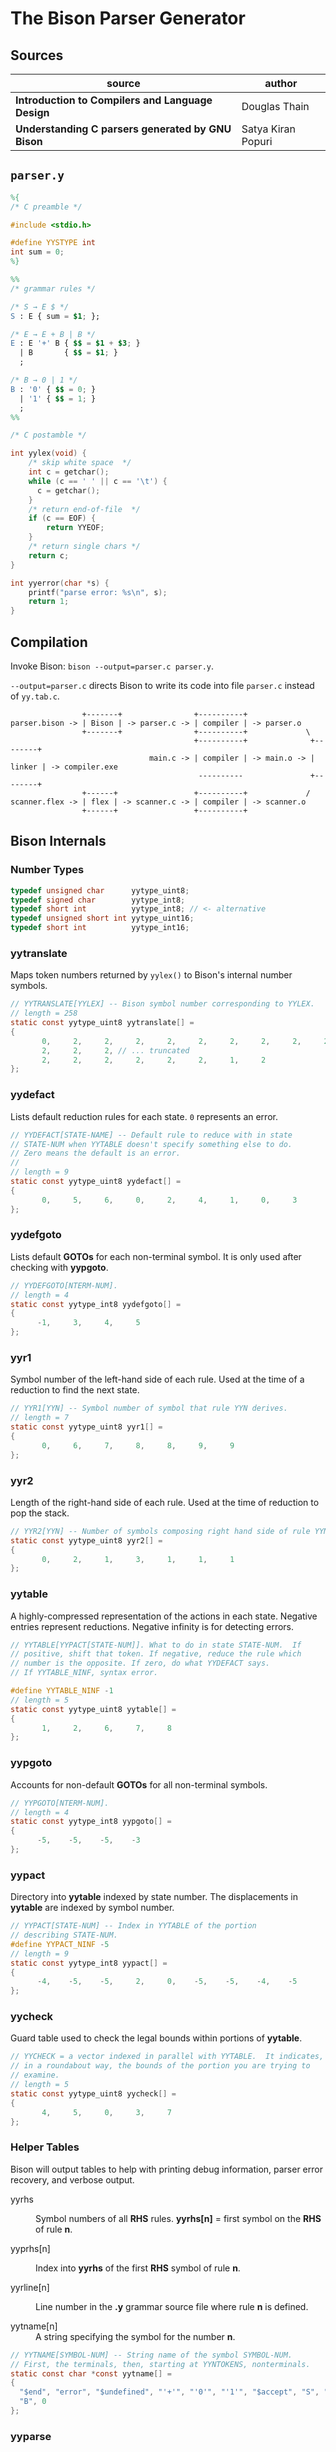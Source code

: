 * The Bison Parser Generator

** Sources

| source                                           | author             |
|--------------------------------------------------+--------------------|
| *Introduction to Compilers and Language Design*  | Douglas Thain      |
| *Understanding C parsers generated by GNU Bison* | Satya Kiran Popuri |

** ~parser.y~

#+begin_src y
  %{
  /* C preamble */

  #include <stdio.h>

  #define YYSTYPE int
  int sum = 0;
  %}

  %%
  /* grammar rules */

  /* S → E $ */
  S : E { sum = $1; };

  /* E → E + B | B */
  E : E '+' B { $$ = $1 + $3; }
    | B       { $$ = $1; }
    ;

  /* B → 0 | 1 */
  B : '0' { $$ = 0; }
    | '1' { $$ = 1; }
    ;
  %%

  /* C postamble */

  int yylex(void) {
      /* skip white space  */
      int c = getchar();
      while (c == ' ' || c == '\t') {
        c = getchar();
      }
      /* return end-of-file  */
      if (c == EOF) {
          return YYEOF;
      }
      /* return single chars */
      return c;
  }

  int yyerror(char *s) {
      printf("parse error: %s\n", s);
      return 1;
  }
#+end_src

** Compilation

Invoke Bison: ~bison --output=parser.c parser.y~.

~--output=parser.c~ directs Bison to write its code into file ~parser.c~ instead of ~yy.tab.c~.

#+begin_example
                  +-------+                +----------+
  parser.bison -> | Bison | -> parser.c -> | compiler | -> parser.o
                  +-------+                +----------+             \
                                           +----------+              +--------+
                                 main.c -> | compiler | -> main.o -> | linker | -> compiler.exe
                                            ----------               +--------+
                  +------+                 +----------+             /
  scanner.flex -> | flex | -> scanner.c -> | compiler | -> scanner.o
                  +------+                 +----------+
#+end_example

** Bison Internals

*** Number Types

#+begin_src c
  typedef unsigned char      yytype_uint8;
  typedef signed char        yytype_int8;
  typedef short int          yytype_int8; // <- alternative
  typedef unsigned short int yytype_uint16;
  typedef short int          yytype_int16;
#+end_src

*** yytranslate

Maps token numbers returned by ~yylex()~ to Bison's internal number symbols.

#+begin_src c
  // YYTRANSLATE[YYLEX] -- Bison symbol number corresponding to YYLEX.
  // length = 258
  static const yytype_uint8 yytranslate[] =
  {
         0,     2,     2,     2,     2,     2,     2,     2,     2,     2,
         2,     2,     2, // ... truncated
         2,     2,     2,     2,     2,     2,     1,     2
  };
#+end_src

*** yydefact

Lists default reduction rules for each state. ~0~ represents an error.

#+begin_src c
  // YYDEFACT[STATE-NAME] -- Default rule to reduce with in state
  // STATE-NUM when YYTABLE doesn't specify something else to do.
  // Zero means the default is an error.
  //
  // length = 9
  static const yytype_uint8 yydefact[] =
  {
         0,     5,     6,     0,     2,     4,     1,     0,     3
  };
#+end_src

*** yydefgoto

Lists default *GOTOs* for each non-terminal symbol. It is only used after checking
with *yypgoto*.

#+begin_src c
  // YYDEFGOTO[NTERM-NUM].
  // length = 4
  static const yytype_int8 yydefgoto[] =
  {
        -1,     3,     4,     5
  };
#+end_src

*** yyr1

Symbol number of the left-hand side of each rule. Used at the time of a reduction to
find the next state.

#+begin_src c
  // YYR1[YYN] -- Symbol number of symbol that rule YYN derives.
  // length = 7
  static const yytype_uint8 yyr1[] =
  {
         0,     6,     7,     8,     8,     9,     9
  };
#+end_src

*** yyr2

Length of the right-hand side of each rule. Used at the time of reduction to pop the stack.

#+begin_src c
  // YYR2[YYN] -- Number of symbols composing right hand side of rule YYN.
  static const yytype_uint8 yyr2[] =
  {
         0,     2,     1,     3,     1,     1,     1
  };
#+end_src

*** yytable

A highly-compressed representation of the actions in each state. Negative entries represent
reductions. Negative infinity is for detecting errors.

#+begin_src c
  // YYTABLE[YYPACT[STATE-NUM]]. What to do in state STATE-NUM.  If
  // positive, shift that token. If negative, reduce the rule which
  // number is the opposite. If zero, do what YYDEFACT says.
  // If YYTABLE_NINF, syntax error.

  #define YYTABLE_NINF -1
  // length = 5
  static const yytype_uint8 yytable[] =
  {
         1,     2,     6,     7,     8
  };
#+end_src

*** yypgoto

Accounts for non-default *GOTOs* for all non-terminal symbols.

#+begin_src c
  // YYPGOTO[NTERM-NUM].
  // length = 4
  static const yytype_int8 yypgoto[] =
  {
        -5,    -5,    -5,    -3
  };
#+end_src

*** yypact

Directory into *yytable* indexed by state number. The displacements in *yytable* are indexed
by symbol number.

#+begin_src c
  // YYPACT[STATE-NUM] -- Index in YYTABLE of the portion
  // describing STATE-NUM.
  #define YYPACT_NINF -5
  // length = 9
  static const yytype_int8 yypact[] =
  {
        -4,    -5,    -5,     2,     0,    -5,    -5,    -4,    -5
  };
#+end_src

*** yycheck

Guard table used to check the legal bounds within portions of *yytable*.

#+begin_src c
  // YYCHECK = a vector indexed in parallel with YYTABLE.  It indicates,
  // in a roundabout way, the bounds of the portion you are trying to
  // examine.
  // length = 5
  static const yytype_uint8 yycheck[] =
  {
         4,     5,     0,     3,     7
  };
#+end_src

*** Helper Tables

Bison will output tables to help with printing debug information, parser error recovery, and verbose
output.

- yyrhs :: Symbol numbers of all *RHS* rules. *yyrhs[n]* = first symbol on the *RHS* of rule *n*.

- yyprhs[n] :: Index into *yyrhs* of the first *RHS* symbol of rule *n*.

- yyrline[n] :: Line number in the *.y* grammar source file where rule *n* is defined.

- yytname[n] :: A string specifying the symbol for the number *n*.

#+begin_src c
  // YYTNAME[SYMBOL-NUM] -- String name of the symbol SYMBOL-NUM.
  // First, the terminals, then, starting at YYNTOKENS, nonterminals.
  static const char *const yytname[] =
  {
    "$end", "error", "$undefined", "'+'", "'0'", "'1'", "$accept", "S", "E",
    "B", 0
  };
#+end_src

*** yyparse

Original code by *Satya Kiran Popuri* and *GNU Bison*.

Many macros and error checks have been removed for clarity. Only the bare parsing algorithm remains.

#+begin_src c
  // Global variables

  // The look-ahead symbol.
  int yychar;

  // The semantic value of the look-ahead symbol.
  YYSTYPE yylval;

  int yyparse() {
      // current state
      int yystate;
      // This is an all purpose variable.
      int yyn;
      // Result of parse to be returned to the caller.
      int yyresult;
      // current token
      int yytoken = 0;

      // The state stack: This parser does not shift symbols on to the stack.
      // Only a stack of states is maintained.
      int yyssa[YYINITDEPTH]; // YYINITDEPTH is 200.
      int *yyss = yyssa       // Bottom of state stack.
      int *yyssp;             // Top of state stack.

      // The semantic value stack: This stack grows parallel to the state stack. At each reduction,
      // semantic values are popped off this stack and the semantic action is executed.
      YYSTYPE yyvsa[YYINITDEPTH];
      YYSTYPE *yyvs = yyvsa;      // Bottom of semantic stack
      YYSTYPE *yyvsp;             // Top of semantic stack

      // POP the state and semantic stacks by N symbols - useful for reduce actions.
      #define YYPOPSTACK(N)   (yyvsp -= (N), yyssp -= (N))
      // This variable is used in reduce actions to store the length of RHS of a rule.
      int yylen = 0;
      // Initial state
      yystate = 0;
      // YYEMPTY is -2
      yychar = YYEMPTY

      yyssp = yyss; // Top = bottom for state stack.
      yyvsp = yyvs; // Same for semantic stack.

      // gotos are used for maximum performance.
      goto yysetstate;

      // Each label can be thought of as a function.

      // Push a new state on the stack.
      yynewstate:
          // Just increment the stack top; actual 'pushing' will happen in yysetstate.
          yyssp++;


      yysetstate:
          // Push state on state stack top.
          *yyssp = yystate;
          // This is where you will find some action.
          goto yybackup;

      // The main parsing code starts here.
      // Do appropriate processing given the current state. Read a look-ahead token if needed.
      yybackup:
          // Refer to what yypact is saying about the current state.
          yyn = yypact[yystate];

          // If negative infinity its time for a default reduction.
          if ( yyn == YYPACT_NINF) {
              goto yydefault;
          }
          // Check if we have a look-ahead token ready. This is LALR(1) parsing.
          if (yychar == YYEMPTY) {
              // Macro YYLEX is defined as yylex().
              yychar = YYLEX;
          }
          // YYEOF is 0 - the token returned by lexer at end of input.
          if (yychar <= YYEOF) {
              // Set all to EOF.
              yychar = yytoken = YYEOF;
          } else {
              // Translate the lexer token into internal symbol number.
              yytoken = yytranslate[yychar];
          }
          // Now we have a look-ahead token. Let the party begin!
          // This is yypact[yystate] + yytoken.
          yyn = yyn + yytoken;

          // Observe this check carefully. We are checking that yyn is within the bounds of yytable
          // and also if yycheck contains the current token number. YYLAST is the highest index in yytable
          if ( yyn < 0 || YYLAST < yyn  || yycheck[yyn] != yytoken ) {
              // Its time for a default reduction.
              goto yydefault;
          }
          // Ok, yyn is within bounds of yytable.
          // This is yytable[ yypact[yystate] + yytoken ].
          yyn = yytable[yyn];
          // If yytable happens to contain a -ve value, its not a shift - its a reduce.
          if (yyn <= 0) {
              // But check for out of bounds condition.
              if (yyn == 0 || yyn == YYTABLE_NINF) {
                  // Label to handle errors.
                  goto yyerrlab;
              }
              // Other wise reduce with rule # -yyn.
              yyn = -yyn;
              goto yyreduce;
          }
          // Last check: See if we reached final state!
          if (yyn == YYFINAL) {
              // Macro defined as "goto acceptlab - a label to finish up.
              YYACCEPT;
          }
          // That completes all checks; If we reached here, there is no other option but to shift */
          // Now, yyn (= yytable[ yypact[yystate] + yytoken ]) is a state that has to be pushed.
          yystate = yyn;
          // Push the semantic value of the symbol onto the semantic stack.
          *++yyvsp = yylval;
          // This will increment state stack top and the following "yysetstate" that will do the pushing.
          goto yynewstate;

      // Do the default action for the current state.
      yydefault:
          // Get the default reduction rule for this state.
          yyn = yydefact[yystate];
          // This state has no default reduction. Something is wrong.
          if ( yyn == 0 ) {
              goto yyerrlab;
          }
          // Ok, got the default reduction rule # in yyn; go ahead and reduce the stack.
          goto yyreduce;

      // Do a reduction.
      yyreduce:
          // By the time we are here, yyn contains the rule# to use for reducing the stack.

          // Steps for reduction:
          // 1. Find the length of RHS of rule #yyn
          // 2. Execute any semantic actions by taking the values from the semantic stack
          // 3. POP 'length' symbols from the state stack and 'length' values from semantic stack
          // 4. Find the LHS of rule #yyn
          // 5. Find the GOTO of state currently on top of stack on LHS symbol
          // 6. Push that state on top of stack

          // Get length of RHS.
          yylen = yyr2[yyn];
          // Default semantic action - $$ = $1
          yyval = yyvsp[1-yylen];

          // Execute semantic actions for each rule.
          switch (yyn) {
              case 2:
          #line 14 "parser.y"
                  // E { sum = $1; }
                  sum = (yyvsp[(1) - (1)]);
                  break;
              case 3:
          #line 17 "parser.y"
                  // E '+' B { $$ = $1 + $3; }
                  (yyval) = (yyvsp[(1) - (3)]) + (yyvsp[(3) - (3)]);
                  break;
              case 4:
          #line 18 "parser.y"
                  // B { $$ = $1; }
                  (yyval) = (yyvsp[(1) - (1)]);
                  break;
              case 5:
          #line 21 "parser.y"
                  // '0' { $$ = 0; }
                  (yyval) = 0;
                  break;
              case 6:
          #line 22 "parser.y"
                 // '1' { $$ = 1; }
                 (yyval) = 1;
                 break;
              default:
                 break;
          }

          YYPOPSTACK (yylen);
          // re-initialize yylen.
          yylen = 0;
          // Push the result of semantic evaluation on top of semantic stack.
          *++yyvsp  = yyval;
          // Now shift the result of reduction (steps 4 - 6).
          // Reuse yyn at every opportunity.  For now, yyn is the LHS symbol (number) of the rule.
          yyn = yyr1[yyn];

          // First check for anomalous GOTOs, otherwise use Default GOTO (YYDEFGOTO)
          //
          // Observe that if we subtract no. of terminals (YYNTOKENS) from symbol number of a nonterminal, we get
          // an index into yypgoto or yydefgoto for that non-terminal.

          yystate = yypgoto[yyn - YYNTOKENS] + *yyssp;

          // A couple of checks are needed before we know this is not a default GOTO
          // 1. yystate must be within bounds of yytable. ( 0 to YYLAST )
          // 2. yycheck must contain the state currently on top of the stack

          if ( 0 <= yystate && yystate <= YYLAST && yycheck[yystate] = *yyssp) {
              yystate = yytable[yystate];    /* Take the GOTO from yytable */
          } else {
              // Otherwise use the default GOTO.
              yystate = yydefgoto[yyn - YYNTOKENS];
          }
          // Simply push the newly found state on top of stack and continue.
          goto yynewstate;
  }
#+end_src
